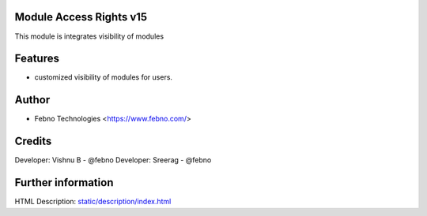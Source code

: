 Module Access Rights v15
================================
This module is integrates visibility of modules

Features
========
* customized visibility of modules for users.

Author
=======
* Febno Technologies <https://www.febno.com/>

Credits
=======
Developer: Vishnu B     - @febno
Developer: Sreerag      - @febno

Further information
===================
HTML Description: `<static/description/index.html>`__